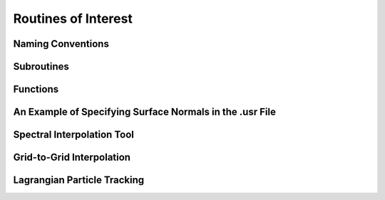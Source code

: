 ====================
Routines of Interest
====================

------------------
Naming Conventions
------------------

-----------
Subroutines
-----------

---------
Functions
---------

---------------------------------------------------------
An Example of Specifying Surface Normals in the .usr File
---------------------------------------------------------

---------------------------
Spectral Interpolation Tool
---------------------------

--------------------------
Grid-to-Grid Interpolation
--------------------------

----------------------------
Lagrangian Particle Tracking
----------------------------
